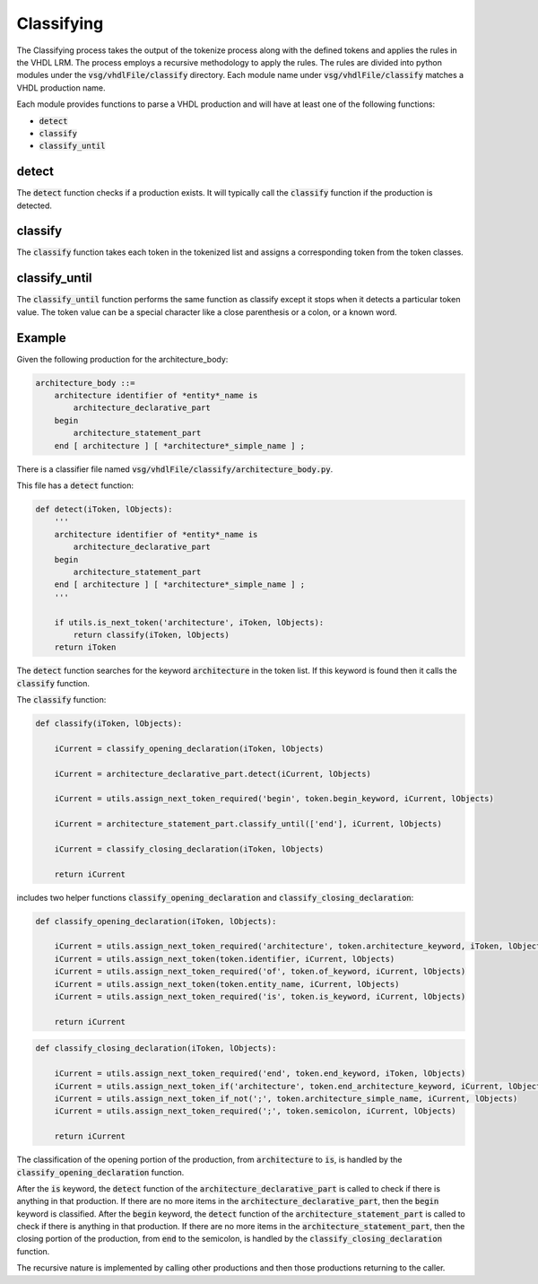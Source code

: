 Classifying
-----------

The Classifying process takes the output of the tokenize process along with the defined tokens and applies the rules in the VHDL LRM.
The process employs a recursive methodology to apply the rules.
The rules are divided into python modules under the :code:`vsg/vhdlFile/classify` directory.
Each module name under :code:`vsg/vhdlFile/classify` matches a VHDL production name.

Each module provides functions to parse a VHDL production and will have at least one of the following functions:

* :code:`detect`
* :code:`classify`
* :code:`classify_until`

detect
======

The :code:`detect` function checks if a production exists.
It will typically call the :code:`classify` function if the production is detected.

classify
========

The :code:`classify` function takes each token in the tokenized list and assigns a corresponding token from the token classes.

classify_until
==============

The :code:`classify_until` function performs the same function as classify except it stops when it detects a particular token value.
The token value can be a special character like a close parenthesis or a colon, or a known word.

Example
=======

Given the following production for the architecture_body:

.. code-block:: text

   architecture_body ::=
       architecture identifier of *entity*_name is
           architecture_declarative_part
       begin
           architecture_statement_part
       end [ architecture ] [ *architecture*_simple_name ] ;

There is a classifier file named :code:`vsg/vhdlFile/classify/architecture_body.py`.

This file has a :code:`detect` function:

.. code-block:: python

   def detect(iToken, lObjects):
       '''
       architecture identifier of *entity*_name is
           architecture_declarative_part
       begin
           architecture_statement_part
       end [ architecture ] [ *architecture*_simple_name ] ;
       '''

       if utils.is_next_token('architecture', iToken, lObjects):
           return classify(iToken, lObjects)
       return iToken

The :code:`detect` function searches for the keyword :code:`architecture` in the token list.
If this keyword is found then it calls the :code:`classify` function.

The :code:`classify` function:

.. code-block:: python

   def classify(iToken, lObjects):

       iCurrent = classify_opening_declaration(iToken, lObjects)

       iCurrent = architecture_declarative_part.detect(iCurrent, lObjects)

       iCurrent = utils.assign_next_token_required('begin', token.begin_keyword, iCurrent, lObjects)

       iCurrent = architecture_statement_part.classify_until(['end'], iCurrent, lObjects)

       iCurrent = classify_closing_declaration(iToken, lObjects)

       return iCurrent

includes two helper functions :code:`classify_opening_declaration` and :code:`classify_closing_declaration`:

.. code-block:: python

   def classify_opening_declaration(iToken, lObjects):

       iCurrent = utils.assign_next_token_required('architecture', token.architecture_keyword, iToken, lObjects)
       iCurrent = utils.assign_next_token(token.identifier, iCurrent, lObjects)
       iCurrent = utils.assign_next_token_required('of', token.of_keyword, iCurrent, lObjects)
       iCurrent = utils.assign_next_token(token.entity_name, iCurrent, lObjects)
       iCurrent = utils.assign_next_token_required('is', token.is_keyword, iCurrent, lObjects)

       return iCurrent

.. code-block:: python

   def classify_closing_declaration(iToken, lObjects):

       iCurrent = utils.assign_next_token_required('end', token.end_keyword, iToken, lObjects)
       iCurrent = utils.assign_next_token_if('architecture', token.end_architecture_keyword, iCurrent, lObjects)
       iCurrent = utils.assign_next_token_if_not(';', token.architecture_simple_name, iCurrent, lObjects)
       iCurrent = utils.assign_next_token_required(';', token.semicolon, iCurrent, lObjects)

       return iCurrent

The classification of the opening portion of the production, from :code:`architecture` to :code:`is`, is handled by the :code:`classify_opening_declaration` function.

After the :code:`is` keyword, the :code:`detect` function of the :code:`architecture_declarative_part` is called to check if there is anything in that production.
If there are no more items in the :code:`architecture_declarative_part`, then the :code:`begin` keyword is classified.
After the :code:`begin` keyword, the :code:`detect` function of the :code:`architecture_statement_part` is called to check if there is anything in that production.
If there are no more items in the :code:`architecture_statement_part`, then the closing portion of the production, from :code:`end` to the semicolon, is handled by the :code:`classify_closing_declaration` function.

The recursive nature is implemented by calling other productions and then those productions returning to the caller.
